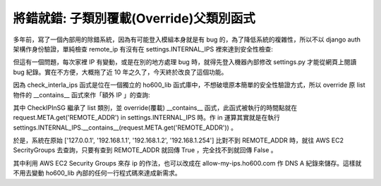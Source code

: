 將錯就錯: 子類別覆載(Override)父類別函式
===============================================================================

多年前，寫了一個內部用的除錯系統，因為有可能登入模組本身就是有 bug 的，\
為了降低系統的複雜性，所以不以 django auth 架構作身份驗證，\
單純檢查 remote_ip 有沒有在 settings.INTERNAL_IPS 裡來達到安全性檢查:

.. code-block:: python
    :linenos:

    from django.conf import settings
    def check_internal_ips(function):
        def _inner_function(*args, **kw):
            request = args[0]
            if hasattr(settings, 'INTERNAL_IPS') and request.META.get('REMOTE_ADDR') in settings.INTERNAL_IPS:
                return function(*args, **kw)
            else:
                return HttpResponseForbidden('You have no right!!!')
        return _inner_function

    @check_internal_ips
    def list_bugrecords(R):
        """ list the latest 10 records about automated bug tracker
        """
        pass

但這有一個問題，每次家裡 IP 有變動，或是在別的地方處理 bug 時，\
就得先登入機器內部修改 settings.py 才能從網頁上閱讀 bug 紀錄。\
實在不方便，大概拖了近 10 年之久了，今天終於改良了這個功能。

.. more::

因為 check_interla_ips 函式是位在一個獨立的 ho600_lib 函式庫中，\
不想破壞原本簡單的安全性驗證方式，\
所以 override 原 list 物件的 __contains__ 函式來作「額外 IP 」的查詢:

.. code-block:: python
    :linenos:

    # settings.py
    class CheckIPInSG(list):
        aws_access_key_id = AWS_ACCESS_KEY_ID
        aws_secret_access_key = AWS_SECRET_ACCESS_KEY
        region_name = 'us-west-2'
        security_group_ids = ['sg-12345678', 'sg-87654321']

        def __contains__(self, remote_ip, *args, **kw):
            result = super(CheckIPInSG, self).__contains__(remote_ip, *args, **kw)
            if result: return True
            #INFO: above is just equivalent '"X.Y.Z.W" in list', if False, then run below

            import boto3, netaddr
            ec2 = boto3.resource('ec2',
                                 aws_access_key_id=self.aws_access_key_id,
                                 aws_secret_access_key=self.aws_secret_access_key,
                                 region_name=self.region_name)
            for sg in ec2.security_groups.filter(GroupIds=self.security_group_ids):
                for rule in sg.ip_permissions:
                    for ip in rule['IpRanges']:
                        if netaddr.IPAddress(remote_ip) in netaddr.IPNetwork(ip['CidrIp']):
                            return True
            return False
    INTERNAL_IPS = CheckIPInSG(['127.0.0.1', '192.168.1.1', '192.168.1.2', '192.168.1.254'])

其中 CheckIPInSG 繼承了 list 類別，並 override(覆載) __contains__ 函式，\
此函式被執行的時間點就在 request.META.get('REMOTE_ADDR') \
in settings.INTERNAL_IPS 時。\
作 in 運算其實就是在執行 settings.INTERNAL_IPS.__contains__(\
request.META.get('REMOTE_ADDR')) 。

於是，系統在原始 ['127.0.0.1', '192.168.1.1', '192.168.1.2', '192.168.1.254'] \
比對不到 REMOTE_ADDR 時，就往 AWS EC2 SecrityGroups 去查詢，\
只要有查到 REMOTE_ADDR 就回傳 True ，完全找不到就回傳 False 。

其中利用 AWS EC2 Security Groups 來存 ip 的作法，\
也可以改成在 allow-my-ips.ho600.com 作 DNS A 紀錄來儲存。\
這樣就不用去變動 ho600_lib 內部的任何一行程式碼來達成新需求。

.. author:: default
.. categories:: chinese
.. tags:: AWS, python
.. comments::
